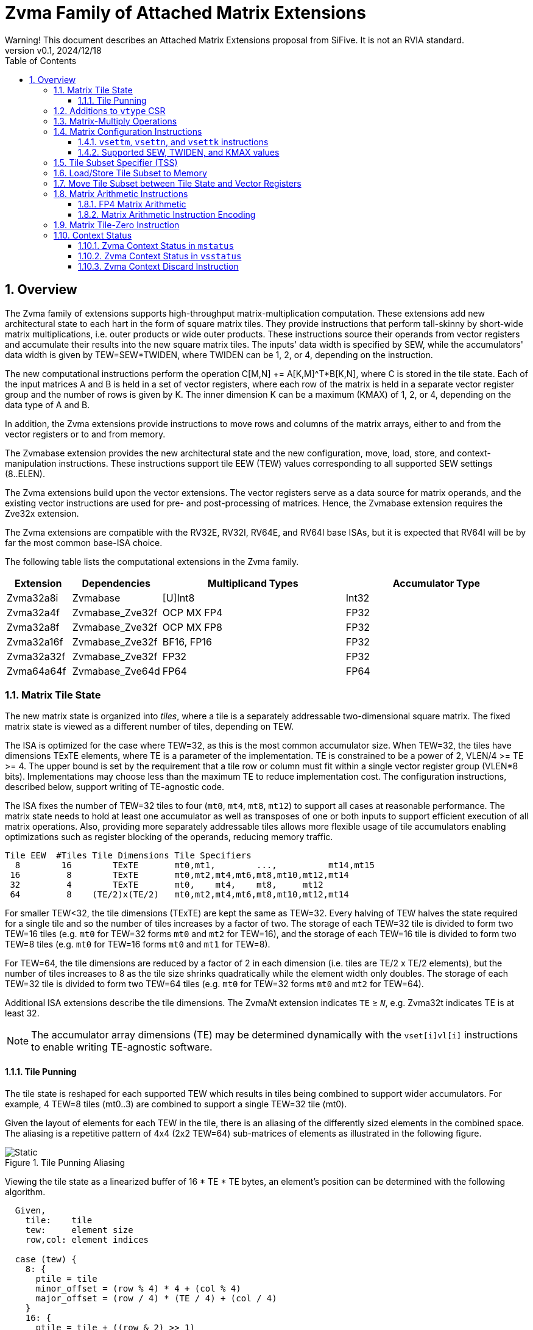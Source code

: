 = Zvma Family of Attached Matrix Extensions
Warning! This document describes an Attached Matrix Extensions proposal from SiFive. It is not an RVIA standard.
:doctype: book
:revnumber: v0.1
:revdate: 2024/12/18
:toc: left
:toclevels: 5
:sectnums:
:figure-caption: Figure
:le: &#8804;
:ge: &#8805;
:ne: &#8800;
:approx: &#8776;
:inf: &#8734;

== Overview

The Zvma family of extensions supports high-throughput matrix-multiplication
computation.
These extensions add new architectural state to each hart in the form of
square matrix tiles.
They provide instructions that perform tall-skinny by short-wide matrix
multiplications, i.e. outer products or wide outer products.
These instructions source their operands from vector registers and accumulate
their results into the new square matrix tiles.
The inputs' data width is specified by SEW, while the accumulators' data width
is given by TEW=SEW*TWIDEN, where TWIDEN can be 1, 2, or 4, depending on the
instruction.

The new computational instructions perform the operation C[M,N] += A[K,M]^T*B[K,N],
where C is stored in the tile state.
Each of the input matrices A and B is held in a set of vector registers,
where each row of the matrix is held in a separate vector register group and
the number of rows is given by K.
The inner dimension K can be a maximum (KMAX) of 1, 2, or 4, depending on the
data type of A and B.

In addition, the Zvma extensions provide instructions to move rows and
columns of the matrix arrays, either to and from the vector registers or to
and from memory.

The Zvmabase extension provides the new architectural state and the new
configuration, move, load, store, and context-manipulation instructions.
These instructions support tile EEW (TEW) values corresponding to all
supported SEW settings (8..ELEN).

The Zvma extensions build upon the vector extensions.
The vector registers serve as a data source for matrix operands, and the
existing vector instructions are used for pre- and post-processing of matrices.
Hence, the Zvmabase extension requires the Zve32x extension.

The Zvma extensions are compatible with the RV32E, RV32I, RV64E, and RV64I base
ISAs, but it is expected that RV64I will be by far the most common base-ISA
choice.

The following table lists the computational extensions in the Zvma family.

[cols="1,1,3,3", options="header"]
|===
|Extension    | Dependencies | Multiplicand Types | Accumulator Type
|Zvma32a8i  ^| Zvmabase | [U]Int8 | Int32
|Zvma32a4f  ^| Zvmabase_Zve32f | OCP MX FP4 | FP32
|Zvma32a8f  ^| Zvmabase_Zve32f | OCP MX FP8 | FP32
|Zvma32a16f ^| Zvmabase_Zve32f | BF16, FP16 | FP32
|Zvma32a32f ^| Zvmabase_Zve32f | FP32 | FP32
|Zvma64a64f ^| Zvmabase_Zve64d | FP64 | FP64
|===

=== Matrix Tile State

The new matrix state is organized into _tiles_, where a tile is a
separately addressable two-dimensional square matrix.  The
fixed matrix state is viewed as a different number of tiles, depending
on TEW.

The ISA is optimized for the case where TEW=32, as this is the most
common accumulator size.  When TEW=32, the tiles have dimensions TExTE
elements, where TE is a parameter of the implementation.  TE is
constrained to be a power of 2, VLEN/4 >= TE >= 4.  The upper bound is
set by the requirement that a tile row or column must fit within a
single vector register group (VLEN*8 bits).  Implementations may
choose less than the maximum TE to reduce implementation cost.  The
configuration instructions, described below, support writing of
TE-agnostic code.

The ISA fixes the number of TEW=32 tiles to four (`mt0`, `mt4`, `mt8`,
`mt12`) to support all cases at reasonable performance.  The matrix
state needs to hold at least one accumulator as well as transposes of
one or both inputs to support efficient execution of all matrix
operations.  Also, providing more separately addressable tiles allows
more flexible usage of tile accumulators enabling optimizations such
as register blocking of the operands, reducing memory traffic.

----
Tile EEW  #Tiles Tile Dimensions Tile Specifiers
  8        16        TExTE       mt0,mt1,        ...,          mt14,mt15
 16         8        TExTE       mt0,mt2,mt4,mt6,mt8,mt10,mt12,mt14
 32         4        TExTE       mt0,    mt4,    mt8,     mt12
 64         8    (TE/2)x(TE/2)   mt0,mt2,mt4,mt6,mt8,mt10,mt12,mt14
----

For smaller TEW<32, the tile dimensions (TExTE) are kept the same as
TEW=32.  Every halving of TEW halves the state required for a single
tile and so the number of tiles increases by a factor of two.  The
storage of each TEW=32 tile is divided to form two TEW=16 tiles (e.g.
`mt0` for TEW=32 forms `mt0` and `mt2` for TEW=16), and the storage of
each TEW=16 tile is divided to form two TEW=8 tiles (e.g. `mt0` for
TEW=16 forms `mt0` and `mt1` for TEW=8).

For TEW=64, the tile dimensions are reduced by a factor of 2 in each
dimension (i.e. tiles are TE/2 x TE/2 elements), but the number of
tiles increases to 8 as the tile size shrinks quadratically while the
element width only doubles.  The storage of each TEW=32 tile is
divided to form two TEW=64 tiles (e.g. `mt0` for TEW=32 forms `mt0`
and `mt2` for TEW=64).

Additional ISA extensions describe the tile dimensions.
The Zvma__N__t extension indicates `TE` {ge} `__N__`, e.g.
Zvma32t indicates TE is at least 32.

NOTE: The accumulator array dimensions (TE) may be determined dynamically with
the `vset[i]vl[i]` instructions to enable writing TE-agnostic software.

==== Tile Punning
The tile state is reshaped for each supported TEW which results in
tiles being combined to support wider accumulators. For example,
4 TEW=8 tiles (mt0..3) are combined to support a single TEW=32 tile
(mt0).

Given the layout of elements for each TEW in the tile, there is an
aliasing of the differently sized elements in the combined space.
The aliasing is a repetitive pattern of 4x4 (2x2 TEW=64) sub-matrices
of elements as illustrated in the following figure.

image::TilePunning.svg[Static, title="Tile Punning Aliasing"]

Viewing the tile state as a linearized buffer of 16 * TE * TE bytes,
an element's position can be determined with the following algorithm.

----
  Given,
    tile:    tile
    tew:     element size
    row,col: element indices

  case (tew) {
    8: {
      ptile = tile
      minor_offset = (row % 4) * 4 + (col % 4)
      major_offset = (row / 4) * (TE / 4) + (col / 4)
    }
    16: {
      ptile = tile + ((row & 2) >> 1)
      minor_offset = (row % 2) * 4 + (col % 2) * 2 + ((col / 2) % 2) * 8
      major_offset = (row / 4) * (TE / 4) + (col / 4)
    }
    32: {
      ptile = tile + (row & 2) + ((col & 2) >> 1)
      minor_offset = (row % 2) * 8 + (col % 2) * 4
      major_offset = (row / 4) * (TE / 4) + (col / 4)
    }
    64: {
      ptile = tile + (row & 1)
      minor_offset = (col % 2) * 8
      major_offset = (row / 2) * (TE / 4) + (col / 2)
    }
  }

  offset = (ptile * TE * TE) + (major_offset * 16) + minor_offset
----

=== Additions to `vtype` CSR

The `tm`, `tk`, and `vtwiden` fields are added to the existing `vtype`
CSR in previously reserved space.

----
bits   field
XLEN-1 vill
   30  reserved
29:16  tm[13:0]
15:14  reserved
13:11  tk[2:0]
10:9   vtwiden[1:0]
   8   altfmt
   7   vma
   6   vta
 5:3   vsew[2:0]
 2:0   vlmul[2:0]
----

`tm` can hold values from 0-TE, inclusive.

`tk` can hold values from 0-4, inclusive.

`tn` is given by the value in the `vl` register.

If the Zvma32a16f extension is implemented, `altfmt` may be set to 1
when SEW=16 (indicating BF16).  Selecting `altfmt`=1 for other SEW
settings is reserved.

NOTE: We expect most implementations will set `vill` in `vtype` when
a reserved combination of `altfmt` and SEW is selected.

If `vtwiden`==0, the matrix unit is not configured.

=== Matrix-Multiply Operations

The general form of the matrix-multiply operations is:

----
    C[tm,tn] += A[tk,tm]^T * B[tk,tn]
----

where the inputs A and B are each sourced from a vector register
group, while the accumulator C is held in a matrix tile.  A, B, and C
are all specified using register specifier fields in the instruction
encoding.

image::Operand.svg[Static, title="A or B Matrix Operand"]

The values of `tm`, `tn`, and `tk` are obtained from CSRs, with `tn`
being an alias for the existing `vl` register.  `tm` and `tk` are
fields in the existing `vtype` register.  The new configuration
instructions described below allow the values of `tm`, `tn`, and `tk`
to be set in an implementation-agnostic manner from the application
matrix dimensions.

Each vector register group input has `tk` rows, where each row is held
separately in one or more vector registers, with the total number of
vector registers constrained to fit in one eight-register group.
Each row fits within a vector register group (i.e. an aligned power-of-2
number of vector registers) and the collection of rows also fits in
a (potentially larger) vector register group.
The value of `tk` sets the dimension
of the dot products performed for each accumulator element and the
maximum value of `tk` (KMAX) depends on the element widths, with a
maximum value of 4.

image::MatVRG.svg[Static, title="Matrix Operand Layout in Vector Register Group"]

This format allows existing vector unit-stride loads to be used to
load each row of an input from a memory matrix held in row-major
format.

Successive rows are separated by (8/KMAX) vector registers.
For example, for vector register group specifier `v8`, and assuming KMAX=4 and
LMUL=2, then `v8`..`v9` holds one matrix row, `v10`..`v11` holds the next row,
`v12`..`v13` the next, and `v14`..`v15` the last.
But when KMAX=4 and LMUL=1, then `v8`, `v10`, `v12`, and `v14` hold the
successive rows of the matrix: the separation between rows is the same, but
the odd-numbered vector registers are skipped.

Vector register specifiers must be divisible by LMUL.
For example, when KMAX=4 and LMUL=2, `v8` is valid but `v9` is not.
But when KMAX=4 and LMUL=1, both are valid: the former represents the
even-numbered registers `v8`..`v14`, whereas the latter represents the
odd-numbered registers `v9`..`v15`.

NOTE: These definitions facilitate writing LMUL-agnostic software, but they do
not preclude LMUL-conscious software from using all of the vector registers.

Vector register specifiers, when taken modulo 8, must be less than 8/KMAX.
For example, when KMAX=4, `v10` is invalid.

NOTE: This constraint prevents register groups from spanning EMUL=8
register-group boundaries, simplifying vector-unit implementations.

=== Matrix Configuration Instructions

Application matrices have varied sizes, and implementations will vary
in the TE dimensions they support.  The matrix configuration
instructions allow a single binary matrix-multiply routine to work for
any size application matrix multiply on any sized matrix-multiply
implementation.

NOTE: More optimized routines are possible when microarchitectural
parameters are known to software.

The actual size of a matrix-multiply operation is determined by values
in two CSRs, `tk` and `tm` are fields in the `vtype` register, `tn`
is the same as the `vl` register.  These CSRs are set using configuration
instructions.
----
Encoding of vector and matrix configuration instructions

 31 30         25 24      20 19      15 14   12 11      7 6     0
 0 |        zimm[10:0]      |    rs1   | 1 1 1 |    rd   |1010111| vsetvli
 1 |   1|  zimm[ 9:0]       | uimm[4:0]| 1 1 1 |    rd   |1010111| vsetivli
 1 |   000000    |   rs2    |    rs1   | 1 1 1 |    rd   |1010111| vsetvl

 1 |   000010    |   00000  |   rs1/ATN| 1 1 1 |    rd   |1010111| vsettn
 1 |   000010    |   00001  |   rs1/ATM| 1 1 1 |    rd   |1010111| vsettm
 1 |   000010    |   00010  |   rs1/ATK| 1 1 1 |    rd   |1010111| vsettk
 1        6            5          5        3        5        7

ATM is application matrix m dimension
ATN is application matrix n dimension
ATK is application matrix k dimension
----

The existing `vset[i]vl[i]` instructions are used to configure the hart
to execute Zvma instructions.
These instructions behave as defined in the V extension, but their behavior
is modified when the requested `vtype` value has `vtwiden` != 0.
In particular, the `vsew` and `vtwiden` fields are set as requested, but other
fields in `vtype` are determined using special rules described below.
AVL is determined as described in the V spec, but the new `vl` is determined
using a special rule described below.
`rd` is written with the new value of `vl`, as usual.
Although `vill` is set under different rules, as described below, the behavior
remains that if `vill` is set, then the other bits in `vtype`, as well as `vl`,
are set to zero.

----
vset[i]vl[i] behavior when requested vtype.vtwiden != 0

TEW = SEW * TWIDEN
ETE = TEW < 64 ? TE : TE/2 // Effective number of elements along tile edge
EVE = VLEN/SEW             // Effective number of elements in a vector register

LMUL = min(8/KMAX, 8/TWIDEN, ceil(ETE/EVE))
              ^        ^           ^
              |        |           +-matrix engine size constraint
              |        +-matrix row/col must fit in vector register group
              +-leave space for K dimension

tn/vl = min(AVL, LMUL*EVE, ETE)  // AVL is as defined in V spec
tm = min(ATM, LMUL*EVE, ETE)     // ATM comes from requested vtype.tm
tk = min(ATK, KMAX)              // ATK comes from requested vtype.tk
altfmt = ALTFMT                  // ALTFMT comes from requested vtype.altfmt
vma = 1
vta = 1

vill = (TEW > ELEN) || (any reserved field in vtype != 0)

rd = tn/vl
----

A new assembler pseudo-op, `vsettnt` ("set tn and type") is provided to
simplify using the `vsetvli` instruction for Zvma purposes.

----
// vsetvli rd, rs1, (vsew << 3) + (alt << 8) + (vtwiden << 9)
vsettnt rd, rs1, eX, wY

The valid `wY` and `eX` options are as follows.

vtwiden    assembler syntax
01        w1
10        w2
11        w4

vsew alt  assembler syntax
00     0  e8
01     0  e16
01     1  e16alt
10     0  e32
11     0  e64

An `eX, wY` combination is valid if and only if X * Y <= ELEN.
----

NOTE: `w0` is not supported--this behavior is achieved by the existing
`vset[i]vl[i]` instructions--and assemblers should reject it.

==== `vsettm`, `vsettn`, and `vsettk` instructions

These instructions set `tm`, `tn`, or `tk` to the value in `rs1`,
constrained by the current matrix configuration.
The new value of `tm`, `tn`, or `tk` is also written to the scalar destination
register `rd`.
If the matrix unit has not been configured, i.e. `vtwiden`=0 in `vtype`, the
instruction sets `vill` in `vtype`.

These instructions are included in the Zvmabase extension.

----
vsettm rd, rs1  // rd = tm = min(rs1=ATM, LMUL*EVE, ETE)
----

The `vsettm` instruction sets `tm` to be the lesser of `rs1` (ATM),
`LMUL`*`EVE`, and `ETE`.

----
vsettn rd, rs1  // rd = tn/vl = min(rs1=ATN, LMUL*EVE, ETE)
----

The `vsettn` instruction sets `tn` to be the lesser of `rs1` (ATN),
`LMUL`*`EVE`, and `ETE`.

----
vsettk rd, rs1  // rd = tk = min(rs1=ATK, KMAX)
----

The `vsettk` instruction sets `tk` to the lesser of `rs1` (ATK) and KMAX.

==== Supported SEW, TWIDEN, and KMAX values

The inner dimension specified by `tk` is used to support fused
dot-product operations on narrower datatypes to increase efficiency.
The ISA fixes maximum K values (KMAX) of matrix-multiply instructions
according to SEW and TWIDEN to simplify ISA specification of fused
arithmetic operators.

NOTE: Unlike other matrix accelerator architectures that support fusion of
narrower datatypes by flattening K into both the M and N dimensions, this
approach allows software to use standard matrix formats.

----
TEW=8

SEW  TWIDEN  KMAX
 8    1       4  (fused 4-element dot product)
----

----
TEW=16

SEW  TWIDEN  KMAX
 8    2       4  (fused 4-element dot product)
16    1       2  (fused 2-element dot product)
----

----
TEW=32

SEW  TWIDEN  KMAX
 8    4       4  (fused 4-element dot product)
16    2       2  (fused 2-element dot product)
32    1       1
----

----
TEW=64

SEW  TWIDEN  KMAX
16    4       2  (fused 2-element dot product)
32    2       1
64    1       1
----

=== Tile Subset Specifier (TSS)

For operations that move rows or columns between the tiles and vector
registers or memory, a scalar value is used to encode the set of tile
elements that are accessed and the pattern by which they are accessed.

----
bits       meaning
XLEN-1:31  reserved
 30:27     tile specifier (0-15)
 26:24     pattern (0=row, 1=col, >1 reserved)
 23:0      index within pattern (e.g. row/col index)
----

When there are fewer than 16 tiles due to the specified TEW, the
`log2(16 / #Tiles)` LSBs of the tile-specifier field are ignored,
such that this field always refers to a valid tile.

The 3-bit field for pattern currently only has two encodings defined,
row and column. The pattern field defines how the index field is
interpreted.  For the currently defined row and column patterns, the
index field is treated as an unsigned integer providing a
one-dimensional index of the row or column.
Row and column indices greater than or equal to ETE are reserved.

NOTE: We expect most implementations will ignore reserved bits in TSS,
taking `pattern` mod 2, and taking the index within the pattern mod ETE.

===  Load/Store Tile Subset to Memory

These instructions transfer tile subsets between the tile state and memory.
Implementations must provide vector loads and stores with EEWs corresponding
to all supported SEW settings (8..ELEN).
These instructions are included in the Zvmabase extension.

----
// Load tile subset from memory
vlte8  rs2, (rs1) // rs1 is memory address, rs2 is TSS
vlte16 rs2, (rs1) // rs1 is memory address, rs2 is TSS
vlte32 rs2, (rs1) // rs1 is memory address, rs2 is TSS
vlte64 rs2, (rs1) // rs1 is memory address, rs2 is TSS

// Store tile subset to memory
vste8  rs2, (rs1) // rs1 is memory address, rs2 is TSS
vste16 rs2, (rs1) // rs1 is memory address, rs2 is TSS
vste32 rs2, (rs1) // rs1 is memory address, rs2 is TSS
vste64 rs2, (rs1) // rs1 is memory address, rs2 is TSS

----

----
31 29 28 27 26 25 24    20 19   15 14 12 11   7 6     0
  nf  mew  mop vm    rs2     rs1   width vd/vs3 opcode
e e e  1  0  0  1    rs2     rs1   1 1 1    0   0000111 // Load tile
e e e  1  0  0  1    rs2     rs1   1 1 1    0   0100111 // Store tile

eee
000  8
001 16
010 32
011 64
1xx reserved
----

The integer register specified by `rs1` holds the base address in
memory.  The integer register specified by `rs2` holds the tile subset
specifier.  These instructions do not support masks.
EEW is statically encoded in the instruction.

These instructions always load and store the tile subset to a
contiguous region of memory.  For the currently defined row and column
patterns, the elements of the row or column are stored in increasing
index order in memory.

For these instructions, the body elements are those with indices in the range
[`vstart`, `min(vl, ETE) - 1`], and the tail elements are those with indices
{ge} `min(vl, ETE)`.

NOTE: Since `vl`=`tn` holds the number of columns in the accumulator, i.e. the
length of a row, these instructions are oriented towards loading and storing
accumulator rows.
When loading and storing accumulator columns, additional `vsetvli` or `vsettn`
instructions may be needed to program `vl`=`tn` to hold the number of rows,
i.e. the length of a column, instead.

For the purposes of exception handling, these instructions are considered
to access memory in ascending order beginning at the byte determined
by a function of the base address in `rs1`, the `vstart` value, and
the instruction EEW.  No memory is accessed below the elements
specified by the `vstart` value.

The matrix extension follows the precise exception model of the vector
extension, allowing memory to be updated past the element indicated by
`vstart` on a trap.

Misaligned element addresses are handled the same as for unit-stride vector
loads and stores.

=== Move Tile Subset between Tile State and Vector Registers

Tile subset operations transfer elements between a tile and a vector
register group.
These instructions are included in the Zvmabase extension.

----
// Move tile subset to vector register group, using TEW=SEW
vtmv.v.t vd, rs1  // vd is destination vector register, rs1 is TSS of source

// Move vector register group to tile subset, using TEW=SEW
vtmv.t.v rs1, vs2 // vs2 is source vector register, rs1 is TSS of destination
----

----
31          26 25 24    20 19   15 14 12  11   7 6     0
    funct6     vm    rs2     rs1   funct3 vd/vs3 opcode
    010000      1   11111    rs1   1 1 0    vd   1010111 // vtmv.v.t
    010111      1    vs2     rs1   1 1 0     0   1010111 // vtmv.t.v
----

For these instructions, the body elements are those with indices in the range
[`vstart`, `min(vl, ETE) - 1`], and the tail elements are those with indices
{ge} `min(vl, ETE)`.

=== Matrix Arithmetic Instructions

These instructions all have the form C += A^T * B, where C is held in
a tile and A and B are supplied by vector register groups.

Unsupported `vtype` settings are handled the same as for vector instructions.
An illegal-instruction exception is raised if `vstart` is nonzero.

----
vtype holds SEW and TWIDEN
vs2 specifies A vector register group
vs1 specifies B vector register group
mtd is C destination tile specifier

# IEEE FP defined for:  SEW TWIDEN ALTFMT
#                        16     2      0 FP16 (Zvma32a16f)
#                        16     2      1 BF16 (Zvma32a16f)
#                        32     1      0 FP32 (Zvma32a32f)
#                        64     1      0 FP64 (Zvma64a64f)
#
mm.f.f mtd, vs2, vs1 # IEEE FP matmuls (FP16/BF16, FP32, FP64)

# OCP FP8 defined for SEW=8 TWIDEN=4, accumulate into FP32
mm.e5m2.e5m2 mtd, vs2, vs1 # vs2=E5M2, vs1=E5M2 (Zvma32a8f)
mm.e5m2.e4m3 mtd, vs2, vs1 # vs2=E5M2, vs1=E4M3 (Zvma32a8f)
mm.e4m3.e5m2 mtd, vs2, vs1 # vs2=E4M3, vs1=E5M2 (Zvma32a8f)
mm.e4m3.e4m3 mtd, vs2, vs1 # vs2=E4M3, vs1=E4M3 (Zvma32a8f)

# INT8 defined for SEW=8 TWIDEN=4, accumulate into INT32
mm.u.u mtd, vs2, vs1   # unsigned vs2(A) unsigned vs1(B) (Zvma32a8i)
mm.s.u mtd, vs2, vs1   # signed vs2(A) unsigned vs1(B)   (Zvma32a8i)
mm.u.s mtd, vs2, vs1   # unsigned vs2(A) signed vs1(B)   (Zvma32a8i)
mm.s.s mtd, vs2, vs1   # signed vs2(A) signed vs1(B)     (Zvma32a8i)
----

NOTE: There are numerous FP8 formats being developed and standardized,
but the OCP MX formats appear to be gaining the most traction.
Additional formats would ideally be supported with explicit conversions to
BF16 or FP16 in the vector unit, as supporting all combinations natively
would consume substantial opcode space.
But native support for additional formats remains possible if sufficient
demand arises.

These instructions use the values of `tm`, `tn`, and `tk` to determine
what computations to perform.  If any of these values are zero, then
no computation is performed and no state is updated.

Any tile elements outside the range [0, tm-1] x [0, tn-1] are
considered part of the tail and are handled using a tail-agnostic
policy.

The invalid and overflow scalar floating-point exception flags are
updated by the results of floating-point matrix operations.  The
inexact, underflow, and divide-by-zero flags are not updated,
nor is the fixed-point saturation flag.

For SEW {ge} 32, floating-point products are computed in IEEE 754 arithmetic
then rounded to a TEW-bit value, using the rounding mode specified by `frm`.
They are then added to the accumulator in IEEE 754 arithmetic, using the same
rounding mode.

For SEW {le} 16, floating-point products are bulk-normalized, rounded to odd,
accumulated in fixed-point arithmetic, then converted to FP32, rounding to odd.
Finally, they are added to the accumulator in IEEE 754 arithmetic, using the
rounding mode specified by `frm`.

==== FP4 Matrix Arithmetic

Support for 4-bit floating-point operands is provided through packed matrix
multiply instructions with SEW=8.

----
p2mm.f.f mtd, vs2, vs1   # OCP MX FP4, accumulate into FP32 (Zvma32a4f)
----

Each 8-bit input element is divided into two 4-bit fields.  The
`p2mm.f.f` instruction treats `tm`, `tn`, and `tk` values as defining the
same 8-bit operand fields and 32-bit accumulators as for a regular
SEW=8 matrix multiply instruction, except that each 8-bit multiply
between two elements is replaced with a two-element dot product of two
2x4-bit vectors.

==== Matrix Arithmetic Instruction Encoding

The matrix arithmetic instructions are encoded in the second vector major opcode, OP-VE.

The `rd` field encodes the accumulator tile, represented with `t` in the
diagram below.
The tile-selection bits are allocated from the MSB of the `rd` field (e.g.
TEW=32 operations have 4 tiles, requiring 2 bits, `t[3:2]`).
Tile-selection bits not present in the instruction encoding are defined to be
zero.
If `t` encodes an invalid tile specifier, i.e. `t` modulo `(16 / #Tiles)` is
nonzero, the instruction is reserved.

----
31   26 25 24  20 19  15 14 12  1110 9 8 7 6     0
 funct6 vm   vs2    vs1  funct3     rd      opcode
 111100  1   vs2    vs1    001   t t t 0 0  1110111 // mm.f.f

 111100  1   vs2    vs1    001   t t t 0 1  1110111 // p2mm.f.f

 11111a  1   vs2    vs1    001   t t 0 0 b  1110111 // mm.<a>.<b>

Encoding of a/b fields
0 e5m2
1 e4m3

 11110a  1   vs2    vs1    000   t t 0 0 b  1110111 // mm.<a>.<b>

Encoding of a/b fields
0 unsigned
1 signed
----

=== Matrix Tile-Zero Instruction

The `vtzero.t` instruction writes 0 to each element of the `tm` by `tn`
submatrix of the destination tile.
Any tile elements outside the range [0, tm-1] x [0, tn-1] are
considered part of the tail and are handled using a tail-agnostic
policy.
If the matrix has not been configured, i.e. `vtwiden`=0 in `vtype`,
an illegal-instruction exception is raised.
This instruction is included in the Zvmabase extension.

----
# Write zeros to tile
vtzero.t mtd

31   26 25 24  20 19  15 14 12  1110 9 8 7 6     0
 010000  1  11110  00000   110   t t t t 0  1010111 // vtzero.t
----

=== Context Status

==== Zvma Context Status in `mstatus`

A Zvma context status field, `MS`, is added to `mstatus[30:29]` and shadowed
in `sstatus[30:29]`.  It is defined analogously to the floating-point context
status field, `FS`.

Attempts to execute any instruction that accesses the tile state raises an
illegal-instruction exception when `mstatus`.MS is set to Off.
Note, the `vset*` instructions do not access the tile state.

When `mstatus`.MS is set to Initial or Clean, executing any instruction that
changes tile state will change `mstatus`.MS to Dirty.
Implementations may also change `mstatus`.MS from Initial or Clean to Dirty
at any time, even when there is no change in tile state.

If `mstatus`.MS is Dirty, `mstatus`.SD is 1;
otherwise, `mstatus`.SD is set in accordance with existing specifications.

==== Zvma Context Status in `vsstatus`

When the hypervisor extension is present, a Zvma context status field, `MS`,
is added to `vsstatus[30:29]`.
It is defined analogously to the floating-point context status field, `FS`.

When V=1, both `vsstatus`.MS and `mstatus`.MS are in effect: attempts to
execute any instruction that accesses tile state raise an illegal-instruction
exception when either field is set to Off.

When V=1 and neither `vsstatus`.MS nor `mstatus`.MS is set to Off, executing
any instruction that changes tile state will change both `mstatus`.MS and
`vsstatus`.MS to Dirty.
Implementations may also change `mstatus`.MS or `vsstatus`.MS from Initial or
Clean to Dirty at any time, even when there is no change in tile state.

If `vsstatus`.MS is Dirty, `vsstatus`.SD is 1;
otherwise, `vsstatus`.SD is set in accordance with existing specifications.

If `mstatus`.MS is Dirty, `mstatus`.SD is 1;
otherwise, `mstatus`.SD is set in accordance with existing specifications.

For the purposes of the `mstatus`.VS and `vsstatus`.VS fields, all Zvma
instructions (including configuration instructions) are considered to modify
vector state.
For the purposes of the `mstatus`.FS and `vsstatus`.FS fields, the Zvma
instructions that implicitly access `fcsr` are considered to modify
floating-point state.

==== Zvma Context Discard Instruction

----
31   26 25 24  20 19  15 14 12  11   7 6     0
 funct6 vm   vs2    vs1  funct3   rd   opcode
 010000  1  11100  00000   110   00000 1010111 // vtdiscard
----

The `vtdiscard` instruction is provided to inform the runtime that
the tile state is no longer useful and need not be saved.  `vtdiscard`
raises an illegal-instruction exception if `mstatus`.MS=Off (or if V=1
and `vsstatus`.MS=Off).  Otherwise, it changes `mstatus`.MS to Initial
(and, if V=1, changes `vsstatus`.MS to Initial).
This instruction is included in the Zvmabase extension.

`vtdiscard` raises an illegal-instruction exception if `vtype`.vill=1, but
does not raise an exception as a result of `vtype`.`vtwiden` being zero.

NOTE: `vtdiscard` does not actually write the tile state.  For ABI
purposes, the tile state becomes UNPREDICTABLE as a result of executing
this instruction.
